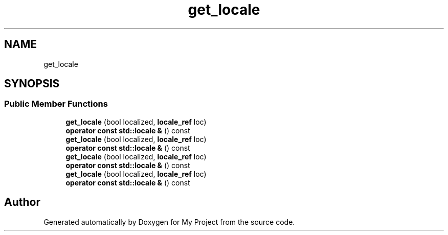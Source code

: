 .TH "get_locale" 3 "Wed Feb 1 2023" "Version Version 0.0" "My Project" \" -*- nroff -*-
.ad l
.nh
.SH NAME
get_locale
.SH SYNOPSIS
.br
.PP
.SS "Public Member Functions"

.in +1c
.ti -1c
.RI "\fBget_locale\fP (bool localized, \fBlocale_ref\fP loc)"
.br
.ti -1c
.RI "\fBoperator const std::locale &\fP () const"
.br
.ti -1c
.RI "\fBget_locale\fP (bool localized, \fBlocale_ref\fP loc)"
.br
.ti -1c
.RI "\fBoperator const std::locale &\fP () const"
.br
.ti -1c
.RI "\fBget_locale\fP (bool localized, \fBlocale_ref\fP loc)"
.br
.ti -1c
.RI "\fBoperator const std::locale &\fP () const"
.br
.ti -1c
.RI "\fBget_locale\fP (bool localized, \fBlocale_ref\fP loc)"
.br
.ti -1c
.RI "\fBoperator const std::locale &\fP () const"
.br
.in -1c

.SH "Author"
.PP 
Generated automatically by Doxygen for My Project from the source code\&.
